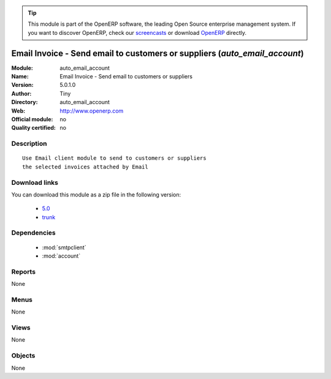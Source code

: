 
.. module:: auto_email_account
    :synopsis: Email Invoice - Send email to customers or suppliers 
    :noindex:
.. 

.. raw:: html

      <br />
    <link rel="stylesheet" href="../_static/hide_objects_in_sidebar.css" type="text/css" />

.. tip:: This module is part of the OpenERP software, the leading Open Source 
  enterprise management system. If you want to discover OpenERP, check our 
  `screencasts <http://openerp.tv>`_ or download 
  `OpenERP <http://openerp.com>`_ directly.

.. raw:: html

    <div class="js-kit-rating" title="" permalink="" standalone="yes" path="/auto_email_account"></div>
    <script src="http://js-kit.com/ratings.js"></script>

Email Invoice - Send email to customers or suppliers (*auto_email_account*)
===========================================================================
:Module: auto_email_account
:Name: Email Invoice - Send email to customers or suppliers
:Version: 5.0.1.0
:Author: Tiny
:Directory: auto_email_account
:Web: http://www.openerp.com
:Official module: no
:Quality certified: no

Description
-----------

::

  Use Email client module to send to customers or suppliers
  the selected invoices attached by Email

Download links
--------------

You can download this module as a zip file in the following version:

  * `5.0 <http://www.openerp.com/download/modules/5.0/auto_email_account.zip>`_
  * `trunk <http://www.openerp.com/download/modules/trunk/auto_email_account.zip>`_


Dependencies
------------

 * :mod:`smtpclient`
 * :mod:`account`

Reports
-------

None


Menus
-------


None


Views
-----


None



Objects
-------

None
